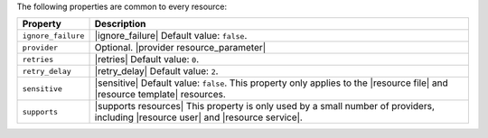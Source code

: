 .. The contents of this file are included in multiple topics.
.. This file should not be changed in a way that hinders its ability to appear in multiple documentation sets.

The following properties are common to every resource:

.. list-table::
   :widths: 60 420
   :header-rows: 1

   * - Property
     - Description
   * - ``ignore_failure``
     - |ignore_failure| Default value: ``false``.
   * - ``provider``
     - Optional. |provider resource_parameter|
   * - ``retries``
     - |retries| Default value: ``0``.
   * - ``retry_delay``
     - |retry_delay| Default value: ``2``.
   * - ``sensitive``
     - |sensitive| Default value: ``false``. This property only applies to the |resource file| and |resource template| resources.
   * - ``supports``
     - |supports resources| This property is only used by a small number of providers, including |resource user| and |resource service|.
